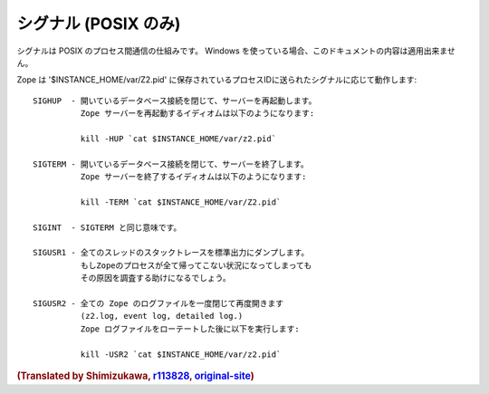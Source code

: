 シグナル (POSIX のみ)
=======================

シグナルは POSIX のプロセス間通信の仕組みです。
Windows を使っている場合、このドキュメントの内容は適用出来ません。

..    SIGUSR1 - dump a stack trace of all threads to stdout. This can help
..              diagnosing `stuck` Zope processes if all threads are stuck.

Zope は '$INSTANCE_HOME/var/Z2.pid' に保存されているプロセスIDに送られたシグナルに応じて動作します::

    SIGHUP  - 開いているデータベース接続を閉じて、サーバーを再起動します。
              Zope サーバーを再起動するイディオムは以下のようになります:

              kill -HUP `cat $INSTANCE_HOME/var/z2.pid`

    SIGTERM - 開いているデータベース接続を閉じて、サーバーを終了します。
              Zope サーバーを終了するイディオムは以下のようになります:

              kill -TERM `cat $INSTANCE_HOME/var/Z2.pid`

    SIGINT  - SIGTERM と同じ意味です。

    SIGUSR1 - 全てのスレッドのスタックトレースを標準出力にダンプします。
              もしZopeのプロセスが全て帰ってこない状況になってしまっても
              その原因を調査する助けになるでしょう。

    SIGUSR2 - 全ての Zope のログファイルを一度閉じて再度開きます
              (z2.log, event log, detailed log.)
              Zope ログファイルをローテートした後に以下を実行します:

              kill -USR2 `cat $INSTANCE_HOME/var/z2.pid`


.. rubric:: (Translated by Shimizukawa, `r113828 <http://svn.zope.org/Zope/branches/2.13/doc/SIGNALS.rst?rev=113828&view=markup>`_, `original-site <http://docs.zope.org/zope2/releases/2.13/SIGNALS.html>`_)
  :class: translator

